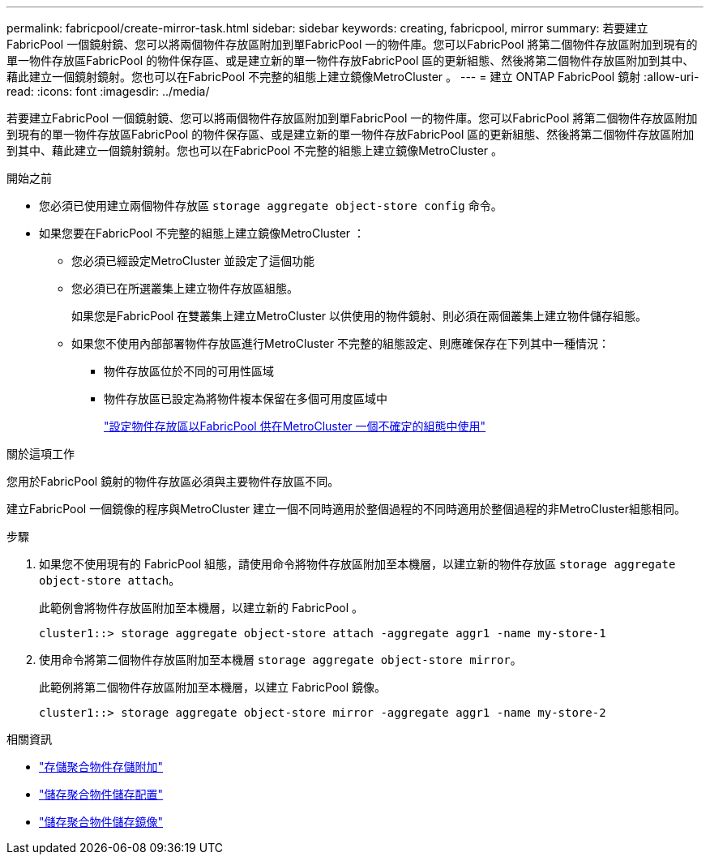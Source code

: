 ---
permalink: fabricpool/create-mirror-task.html 
sidebar: sidebar 
keywords: creating, fabricpool, mirror 
summary: 若要建立FabricPool 一個鏡射鏡、您可以將兩個物件存放區附加到單FabricPool 一的物件庫。您可以FabricPool 將第二個物件存放區附加到現有的單一物件存放區FabricPool 的物件保存區、或是建立新的單一物件存放FabricPool 區的更新組態、然後將第二個物件存放區附加到其中、藉此建立一個鏡射鏡射。您也可以在FabricPool 不完整的組態上建立鏡像MetroCluster 。 
---
= 建立 ONTAP FabricPool 鏡射
:allow-uri-read: 
:icons: font
:imagesdir: ../media/


[role="lead"]
若要建立FabricPool 一個鏡射鏡、您可以將兩個物件存放區附加到單FabricPool 一的物件庫。您可以FabricPool 將第二個物件存放區附加到現有的單一物件存放區FabricPool 的物件保存區、或是建立新的單一物件存放FabricPool 區的更新組態、然後將第二個物件存放區附加到其中、藉此建立一個鏡射鏡射。您也可以在FabricPool 不完整的組態上建立鏡像MetroCluster 。

.開始之前
* 您必須已使用建立兩個物件存放區 `storage aggregate object-store config` 命令。
* 如果您要在FabricPool 不完整的組態上建立鏡像MetroCluster ：
+
** 您必須已經設定MetroCluster 並設定了這個功能
** 您必須已在所選叢集上建立物件存放區組態。
+
如果您是FabricPool 在雙叢集上建立MetroCluster 以供使用的物件鏡射、則必須在兩個叢集上建立物件儲存組態。

** 如果您不使用內部部署物件存放區進行MetroCluster 不完整的組態設定、則應確保存在下列其中一種情況：
+
*** 物件存放區位於不同的可用性區域
*** 物件存放區已設定為將物件複本保留在多個可用度區域中
+
link:setup-object-stores-mcc-task.html["設定物件存放區以FabricPool 供在MetroCluster 一個不確定的組態中使用"]







.關於這項工作
您用於FabricPool 鏡射的物件存放區必須與主要物件存放區不同。

建立FabricPool 一個鏡像的程序與MetroCluster 建立一個不同時適用於整個過程的不同時適用於整個過程的非MetroCluster組態相同。

.步驟
. 如果您不使用現有的 FabricPool 組態，請使用命令將物件存放區附加至本機層，以建立新的物件存放區 `storage aggregate object-store attach`。
+
此範例會將物件存放區附加至本機層，以建立新的 FabricPool 。

+
[listing]
----
cluster1::> storage aggregate object-store attach -aggregate aggr1 -name my-store-1
----
. 使用命令將第二個物件存放區附加至本機層 `storage aggregate object-store mirror`。
+
此範例將第二個物件存放區附加至本機層，以建立 FabricPool 鏡像。

+
[listing]
----
cluster1::> storage aggregate object-store mirror -aggregate aggr1 -name my-store-2
----


.相關資訊
* link:https://docs.netapp.com/us-en/ontap-cli/storage-aggregate-object-store-attach.html["存儲聚合物件存儲附加"^]
* link:https://docs.netapp.com/us-en/ontap-cli/search.html?q=storage+aggregate+object-store+config["儲存聚合物件儲存配置"^]
* link:https://docs.netapp.com/us-en/ontap-cli/storage-aggregate-object-store-mirror.html["儲存聚合物件儲存鏡像"^]

